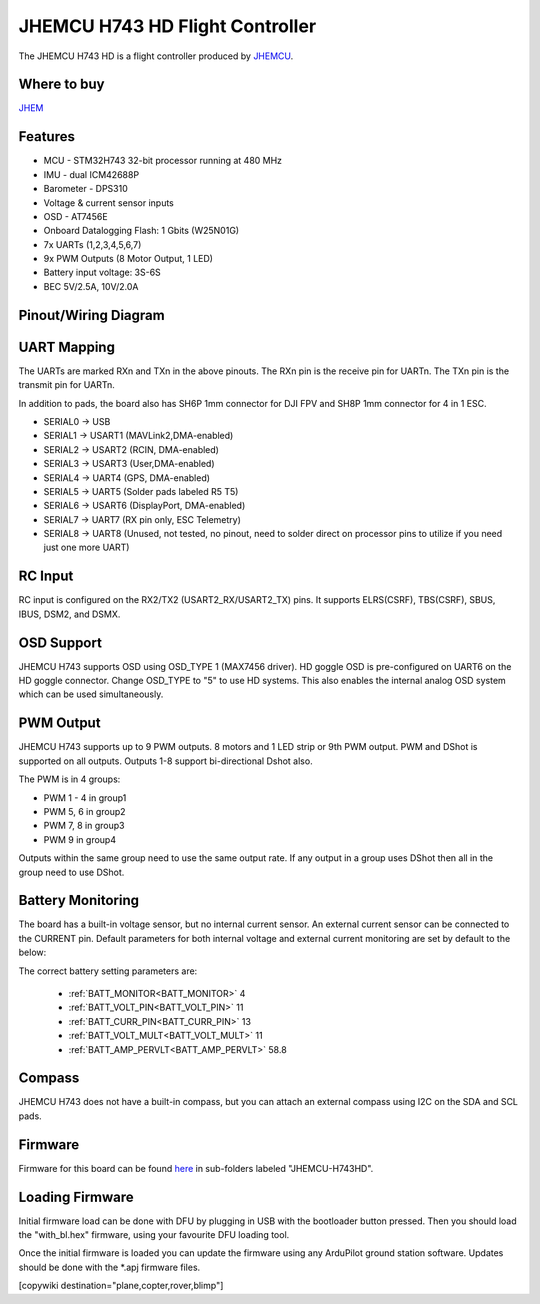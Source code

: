 .. _common-jhmcu-h743hd:

================================
JHEMCU H743 HD Flight Controller
================================

The JHEMCU H743 HD is a flight controller produced by `JHEMCU <https://jhemcu.com/>`_.

.. image:: ../../../images/JHEMCU-H743HD.jpg

Where to buy
============

`JHEM <https://www.jhemcu.com/e_productshow/?80-JHEMCU-GF30H743-FPV-DUAL-BEC-5V-10V-flight-controller-80.html>`__

Features
========


* MCU - STM32H743 32-bit processor running at 480 MHz
* IMU - dual ICM42688P
* Barometer - DPS310
* Voltage & current sensor inputs
* OSD - AT7456E
* Onboard Datalogging Flash: 1 Gbits (W25N01G)
* 7x UARTs (1,2,3,4,5,6,7)
* 9x PWM Outputs (8 Motor Output, 1 LED)
* Battery input voltage: 3S-6S
* BEC 5V/2.5A, 10V/2.0A

Pinout/Wiring Diagram
=====================

.. image:: ../../../images/JHEMCU-H743HD-wiring.jpg
   :target: ../_images/JHEMCU-H743HD-wiring.jpg

UART Mapping
============

The UARTs are marked RXn and TXn in the above pinouts. The RXn pin is the
receive pin for UARTn. The TXn pin is the transmit pin for UARTn.

In addition to pads, the board also has SH6P 1mm connector for DJI FPV and SH8P 1mm connector for 4 in 1 ESC.


* SERIAL0 -> USB
* SERIAL1 -> USART1 (MAVLink2,DMA-enabled)
* SERIAL2 -> USART2 (RCIN, DMA-enabled)
* SERIAL3 -> USART3 (User,DMA-enabled)
* SERIAL4 -> UART4 (GPS, DMA-enabled)
* SERIAL5 -> UART5 (Solder pads labeled R5 T5)
* SERIAL6 -> USART6 (DisplayPort, DMA-enabled)
* SERIAL7 -> UART7 (RX pin only, ESC Telemetry)
* SERIAL8 -> UART8 (Unused, not tested, no pinout, need to solder direct on processor pins to utilize if you need just one more UART)

.. image:: ../../../images/JHEMCU-H743HD-Uart-pins.png

RC Input
========

RC input is configured on the RX2/TX2 (USART2_RX/USART2_TX) pins. It supports ELRS(CSRF), TBS(CSRF), SBUS, IBUS, DSM2, and DSMX.

OSD Support
===========

JHEMCU H743 supports OSD using OSD_TYPE 1 (MAX7456 driver). HD goggle OSD is pre-configured on UART6 on the HD goggle connector. Change OSD_TYPE to "5" to use HD systems. This also enables the internal analog OSD system which can be used simultaneously.

PWM Output
==========

JHEMCU H743 supports up to 9 PWM outputs. 8 motors and 1 LED strip or 9th PWM output. PWM and DShot is supported on all outputs. Outputs 1-8 support bi-directional Dshot also.


The PWM is in 4 groups:


* PWM 1 - 4 in group1
* PWM 5, 6  in group2
* PWM 7, 8  in group3
* PWM 9     in group4

Outputs within the same group need to use the same output rate. If any output in a group uses DShot then all in the group need to use DShot.

Battery Monitoring
==================

The board has a built-in voltage sensor, but no internal current sensor. An external current sensor can be connected to the CURRENT pin. Default parameters for both internal voltage and external current monitoring are set by default to the below:

The correct battery setting parameters are:

 - :ref:`BATT_MONITOR<BATT_MONITOR>` 4
 - :ref:`BATT_VOLT_PIN<BATT_VOLT_PIN>` 11
 - :ref:`BATT_CURR_PIN<BATT_CURR_PIN>` 13
 - :ref:`BATT_VOLT_MULT<BATT_VOLT_MULT>` 11
 - :ref:`BATT_AMP_PERVLT<BATT_AMP_PERVLT>` 58.8

Compass
=======

JHEMCU H743 does not have a built-in compass, but you can attach an external compass using I2C on the SDA and SCL pads.

Firmware
========

Firmware for this board can be found `here <https://firmware.ardupilot.org>`_ in  sub-folders labeled "JHEMCU-H743HD".

Loading Firmware
================

Initial firmware load can be done with DFU by plugging in USB with the
bootloader button pressed. Then you should load the "with_bl.hex"
firmware, using your favourite DFU loading tool.

Once the initial firmware is loaded you can update the firmware using
any ArduPilot ground station software. Updates should be done with the
\*.apj firmware files.

[copywiki destination="plane,copter,rover,blimp"]